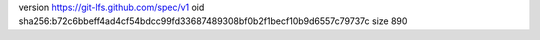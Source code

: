 version https://git-lfs.github.com/spec/v1
oid sha256:b72c6bbeff4ad4cf54bdcc99fd33687489308bf0b2f1becf10b9d6557c79737c
size 890
